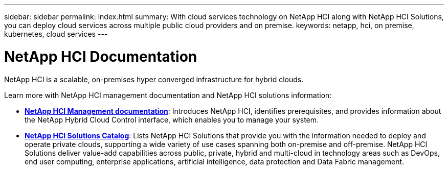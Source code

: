---
sidebar: sidebar
permalink: index.html
summary: With cloud services technology on NetApp HCI along with NetApp HCI Solutions, you can deploy cloud services across multiple public cloud providers and on premise.
keywords: netapp, hci, on premise, kubernetes, cloud services
---

= NetApp HCI Documentation
:hardbreaks:
:nofooter:
:icons: font
:linkattrs:
:imagesdir: ./media/

[.lead]

NetApp HCI is a scalable, on-premises hyper converged infrastructure for hybrid clouds.

Learn more with NetApp HCI management documentation and NetApp HCI solutions information:

* link:/docs/index.html[*NetApp HCI Management documentation*]: Introduces NetApp HCI, identifies prerequisites, and provides information about the NetApp Hybrid Cloud Control interface, which enables you to manage your system.
* link:/solutions/index.html[*NetApp HCI Solutions Catalog*]: Lists NetApp HCI Solutions that provide you with the information needed to deploy and operate private clouds, supporting a wide variety of use cases spanning both on-premise and off-premise.  NetApp HCI Solutions deliver value-add capabilities across public, private, hybrid and multi-cloud in technology areas such as DevOps, end user computing, enterprise applications, artificial intelligence, data protection and Data Fabric management.
